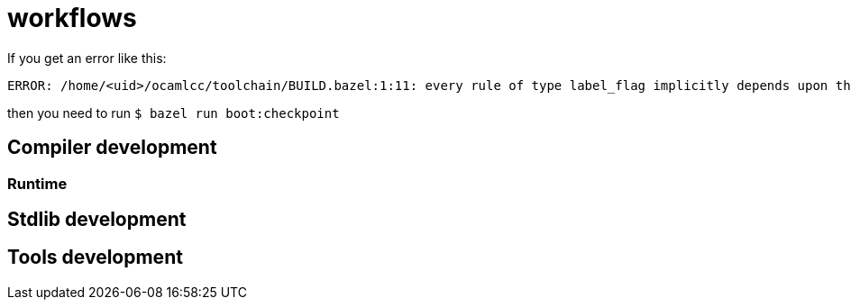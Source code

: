 = workflows


If you get an error like this:

----
ERROR: /home/<uid>/ocamlcc/toolchain/BUILD.bazel:1:11: every rule of type label_flag implicitly depends upon the target '@baseline//bin:ocamlc.opt', but this target could not be found because of: no such target '@baseline//bin:ocamlc.opt': target 'ocamlc.opt' not declared in package 'bin' defined by /home/<uid>/.cache/bazel/_bazel_<uid>/f4012e66d98647d4c49d9c650a5ae78c/external/baseline/bin/BUILD.bazel (Tip: use `query "@baseline//bin:*"` to see all the targets in that package)
----

then you need to run `$ bazel run boot:checkpoint`

== Compiler development


=== Runtime

== Stdlib development


== Tools development
